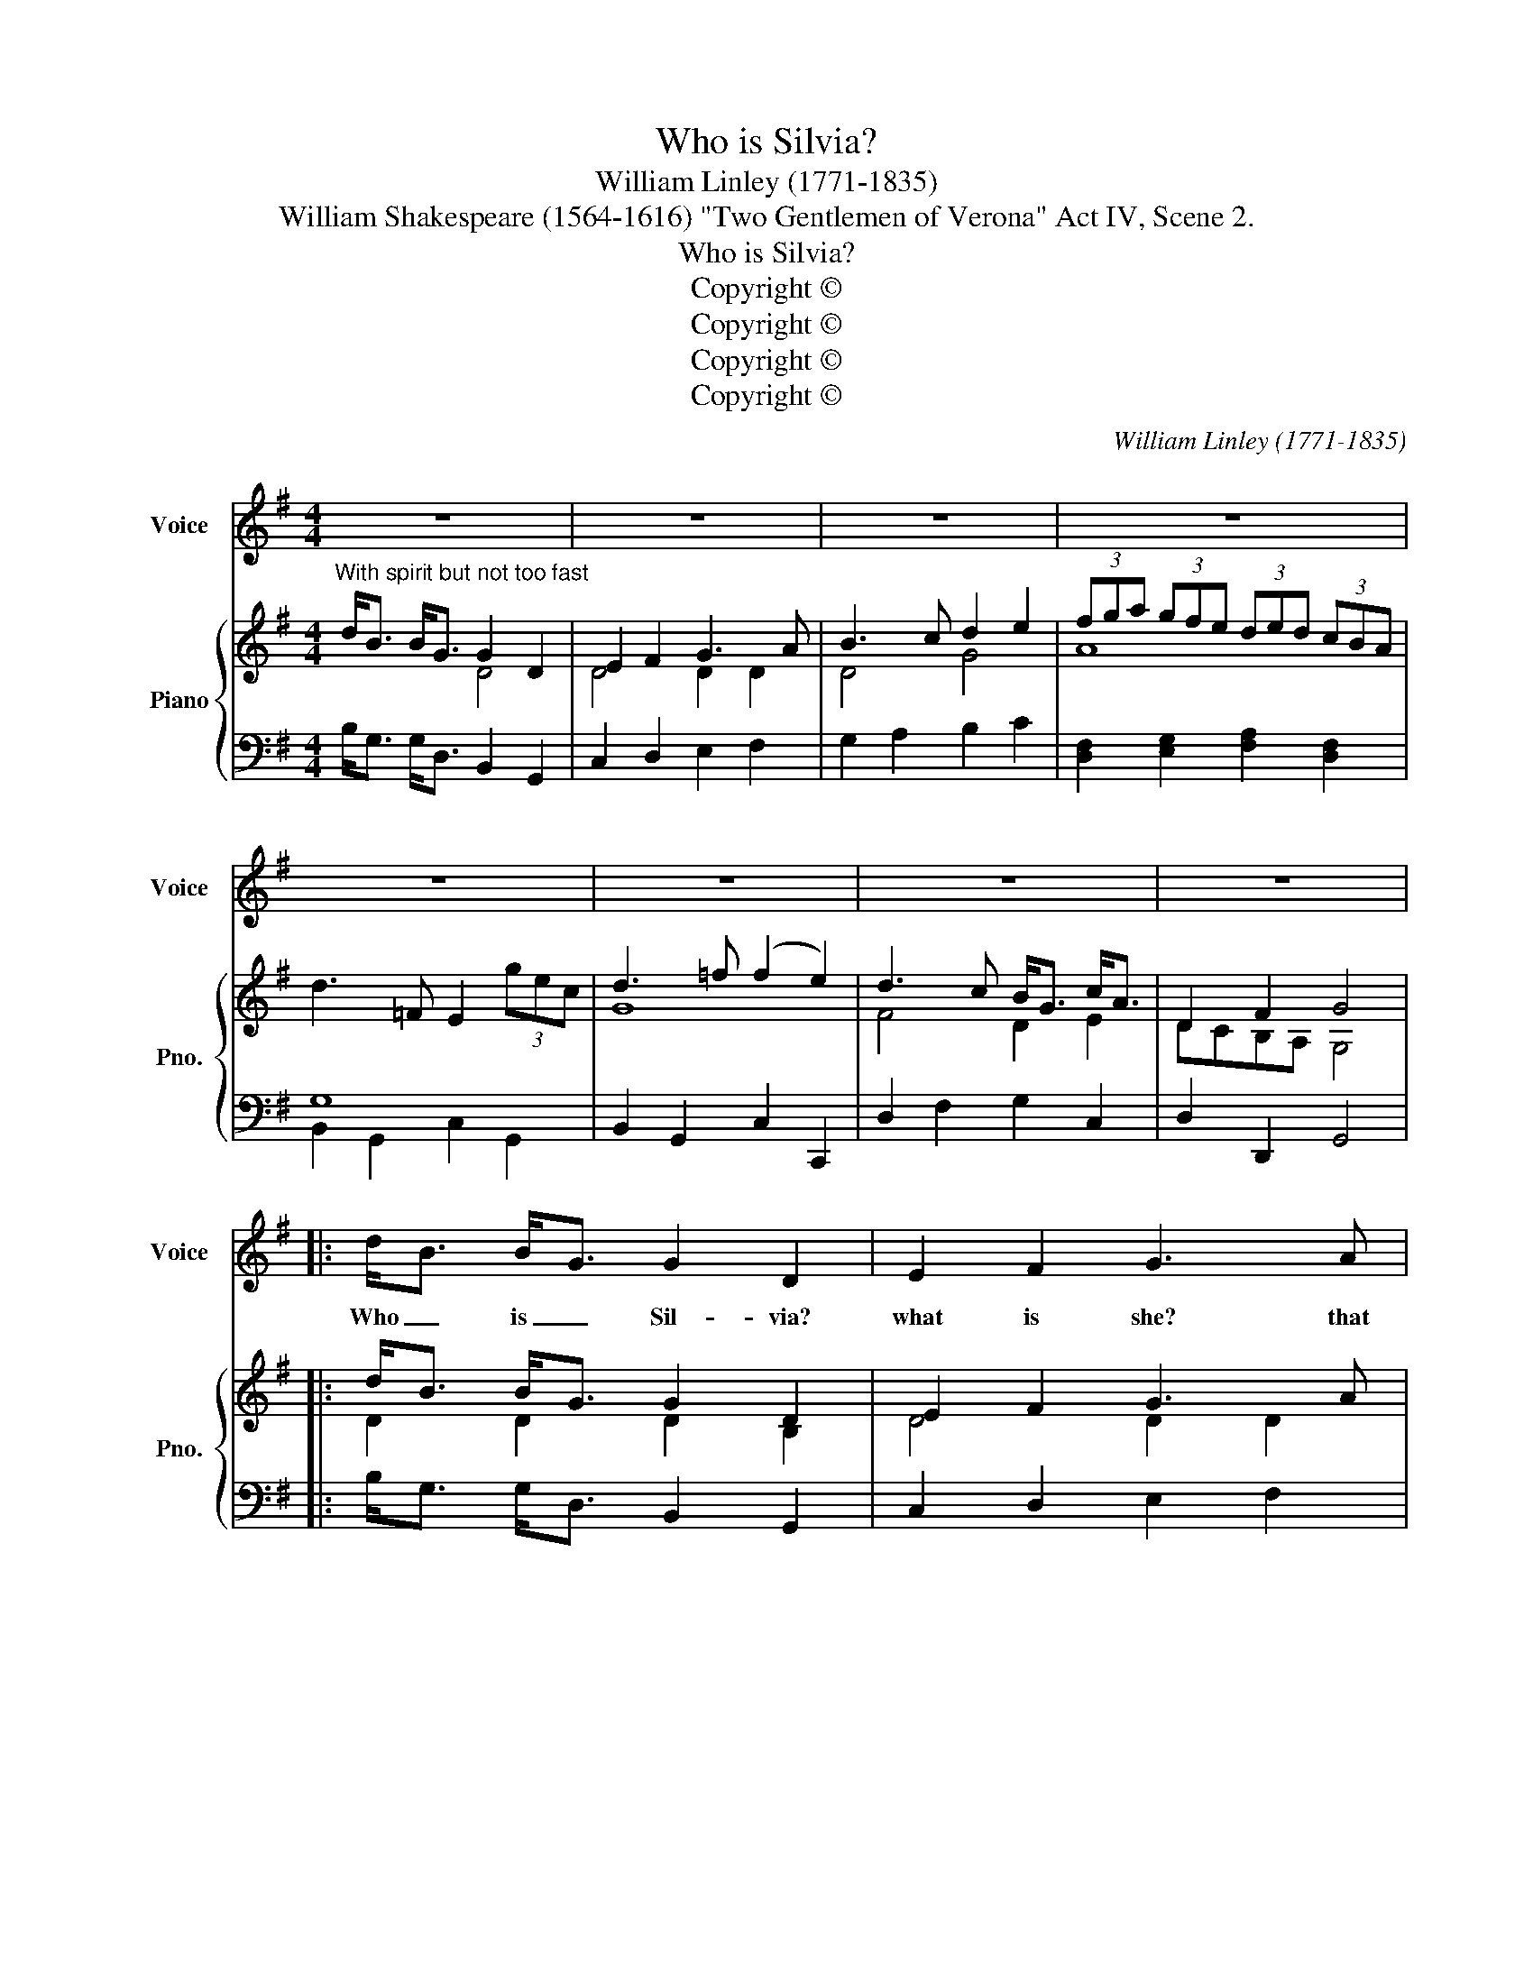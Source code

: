 X:1
T:Who is Silvia?
T:William Linley (1771-1835)
T:William Shakespeare (1564-1616) "Two Gentlemen of Verona" Act IV, Scene 2.
T:Who is Silvia?
T:Copyright © 
T:Copyright © 
T:Copyright © 
T:Copyright © 
C:William Linley (1771-1835)
Z:William Shakespeare (1564-1616) "Two
Z:Gentlemen of Verona" Act IV, Scene 2.
Z:Copyright ©
%%score 1 { ( 2 3 6 ) | ( 4 5 ) }
L:1/8
M:4/4
K:G
V:1 treble nm="Voice" snm="Voice"
V:2 treble nm="Piano" snm="Pno."
V:3 treble 
V:6 treble 
V:4 bass 
V:5 bass 
V:1
 z8 | z8 | z8 | z8 | z8 | z8 | z8 | z8 |: d<B B<G G2 D2 | E2 F2 G3 A | B3 c d2 e2 | G2 F2 z4 | %12
w: ||||||||Who _ is _ Sil- via?|what is she? that|all the swains com-|mend her.|
 d2 (cB) c2 e2 | (ed) (cB) c2 z2 | c2 (BA) B2 d2 | dc BA B2 G2 | e3 d cB AG | F/G/A D2 d3 c | %18
w: Ho- ly _ fair and|wise _ is _ she,|ho- ly _ fair and|wise _ is _ she. The|heav'ns such grace _ did _|lend _ _ her, that she|
 B<G c<A D2 TF2 | G2 z G ^c3 c | !fermata!d8 |{cd} e3 d cB AG |{GA} B2 TA2 G4 | z8 | z8 || %25
w: might _ ad- * mir- ed|be, ad- mi- red|be.|* she might _ ad- *|* red be.|||
 B3 e (dc) (BA) | G2 TF2 E2 z E | c3 B (AG) (FE) | (^D/E/F) B,2 z4 | B3 A (AG) (FE) | B3 A G2 z G | %31
w: Is she kind _ as _|she is fair? for|beau- ty lives _ with _|kind- * * ness.|Love doth to _ her _|eyes re- pair to|
 d3 c (cB) (AG) | d2 D2 z4 | A2 AA B3 B | ^c3 c d4 | e2 GG F2 z B | (AG) (FE) D4 :: c3 G A2 =f2 | %38
w: help him of _ his _|blind- ness,|and be- ing helped, in-|ha- bits there,|and be- ing helped, in-|ha- * bits _ there.|Then to Syl- via|
 =f<d c<TB c3 d | e3 d c3 B | A2 (G=F) ED z2 | G3 =f (e<c) (B<c) | G2 (AB) c3 G | _e3 d c2 F2 | %44
w: let _ us _ sing, that|Sil- via, Sil- via|is ex- * cel- ling.|She ex- cels _ each _|mor- tal _ thing up-|on the dull earth|
 A G2 z z4 | G2 TAB c2 G2 | (=FE) (DC) G2 z2 | A3 B (cd) (e=f) | g2 G2 !fermata!c4 :| %49
w: dwell- ing.|To her _ let us|gar- * lands _ bring,|to her let _ us _|gar- lands bring.|
V:2
"^With spirit but not too fast" d<B B<G G2 D2 | E2 F2 G3 A | B3 c d2 e2 | (3fga (3gfe (3ded (3cBA | %4
 d3 =F E2 (3gec | d3 =f (f2 e2) | d3 c B<G c<A | D2 F2 G4 |: d<B B<G G2 D2 | E2 F2 G3 A | %10
 B3 c d2 e2 | G2 F2 f/g/a d2 | d2 cB c2 e2 | edcB c/d/e A2 | c2 BA B2 d2 | dcBA B/c/d G2 | %16
 e3 d cBAG | F/G/A D2 d3 c | B<G c<A D2 F2 | G2 z2 [EGA^c]4 | !fermata![FAd]8 | e3 d cBAG | %22
 B2 TA2 G4 | d3 c' b<g g<d | B2 A2 !fermata!G4 || B3 e dcBA | [EG]2 [^DF]2 E2 E2 | c3 B AGFE | %28
 ^D/E/F B,2 ^d/e/f B2 | B3 A AGFE | B3 A G/A/B e/f/g | d3 c cBAG | dAFD B/c/d D2 | A,AFD B,BGE | %34
 ^C^cAF DdBG | Ee^cG F2 B2 | AGFE D4 :: !/![CGc]4 A4- | A2 G=F E2 dG | e3 d c3 B | A2 G=F EDED | %41
 G3 =f (e<c) (B<c) | G2 AB c3 G | _e3 d c2 F2 | TAGTAF B/c/d G2 | G2 AB c2 G2 | =FEDC [DG]2 z2 | %47
 [CEA]3 [DGB] cde=f | g2 G2 !fermata![EGc]4 :| %49
V:3
 x4 D4 | D4 D2 D2 | D4 G4 | A8 | x8 | G8 | F4 D2 E2 | DCB,A, G,4 |: D2 D2 D2 B,2 | D4 D2 D2 | %10
 DGFE D G2 G | B,2 A,2 d/e/f F2 | B2 A^G A2 c2 | cBA^G A/B/c C2 | A2 =GF G2 B2 | BAGF G/A/B B,2 | %16
 E2 F2 G2 ^C2 | x2 F,2 A2 F2 | D2 E2 DCB,A, | B,2 x2 x4 | x8 | [Gc]2 AB G2 E2 | D3 C B,4 | x8 | %24
 G2 F2 !fermata!G4 || x8 | B,3 A, G,2 E2- | E2 ^D2 E2 [^A,^C]2 | B,/^C/^D B,2 B/^c/=d D2 | B,8- | %30
 B,2 ^C^D E2 x2 | D8 | x8 | x8 | x8 | z4 D2 D2 | FED^C D4 :: x4 G2 =FE | [B,D]=F ED C2 G2 | %39
 G3 =F E3 D | C=F ED CB,CB, | x8 | x8 | x8 | x8 | x8 | z4 B,2 x2 | x4 G4- | G2 G>=F !fermata!x4 :| %49
V:4
 B,<G, G,<D, B,,2 G,,2 | C,2 D,2 E,2 F,2 | G,2 A,2 B,2 C2 | [D,F,]2 [E,G,]2 [F,A,]2 [D,F,]2 | G,8 | %5
 B,,2 G,,2 C,2 C,,2 | D,2 F,2 G,2 C,2 | D,2 D,,2 G,,4 |: B,<G, G,<D, B,,2 G,,2 | C,2 D,2 E,2 F,2 | %10
 G,,2 A,,2 B,,2 C,2 | D,2 D,,2 D,2 z2 | E,2 z2 A,,2 z2 | E,2 z2 A,,2 z2 | D,2 z2 G,,2 z2 | %15
 D,2 G,,2 z4 | C,2 D,2 E,2 A,,2 | D,2 D,,2 F,2 D,2 | G,2 C,2 D,2 D,,2 | E,,2 z2 A,,,4 | %20
 !fermata![D,,F,,A,,D,]8 | E,2 F,G, E,2 C,2 | D,2 D,,2 G,,2 G,2 | F,2 D,2 G,2 B,,2 | %24
 D,2 D,,2 !fermata!G,,4 || [G,,B,,]2 E,2 [A,,C,]2 F,2 | B,,2 B,,,2 E,,4 | A,,2 B,,2 C,2 F,,2 | %28
 B,,2 B,,,2 B,,2 z2 | [^D,F,]2 B,,2 [E,G,]2 B,,2 | [^D,F,]2 B,,2 [E,G,]2 B,,2 | %31
 [F,A,]2 =D,2 [G,B,]2 D,2 | [F,A,]2 D,2 [G,B,]2 D,2 | F,,2 D,2 G,,2 E,2 | A,,2 F,2 B,,2 G,2 | %35
 ^C,2 A,2 D,2 G,,2 | A,,2 A,,2 D,4 :: !/!E,4 !/!=F,4 | G,G,G,,G,, A,,A, B,2 | C2 G,2 A,2 E,2 | %40
 =F,2 C,2 G,4 | G,,B,,D,G, G,,C,E,C, | G,,B,,D,=F, G,,C,_E,C, | G,,C,_E,C, G,,C,E,C, | %44
 G,,B,,D,B,, G,,2 G,2- |"^Source: \"Shakspeare's Dramatic Songs\" 1816" G,2 A,B, C2 G,2 | %46
 =F,E,D,C, G,,2 G,2- | G,2 =F,2 E,2 C,2 | G,,4 !fermata!C,4 :| %49
V:5
 x8 | x8 | x8 | x8 | B,,2 G,,2 C,2 G,,2 | x8 | x8 | x8 |: x8 | x8 | x8 | x8 | x8 | x8 | x8 | x8 | %16
 x8 | x8 | x8 | x8 | x8 | x8 | x8 | x8 | x8 || x8 | x8 | x8 | x8 | x8 | x8 | x8 | x8 | x8 | x8 | %35
 x8 | x8 :: x8 | x8 | x8 | x8 | x8 | x8 | x8 | x8 | x8 | x8 | x8 | x8 :| %49
V:6
 x8 | x8 | x8 | x8 | x8 | x8 | x8 | x8 |: x8 | x8 | x8 | x8 | x8 | x8 | x8 | x8 | x8 | x8 | x8 | %19
 x8 | x8 | x8 | x8 | x8 | x8 || x8 | x8 | F4 x4 | x8 | x8 | x8 | x8 | x8 | x8 | x8 | x8 | x8 :: %37
 x8 | x8 | x8 | x8 | x8 | x8 | x8 | x8 | x8 | x8 | x8 | x8 :| %49

